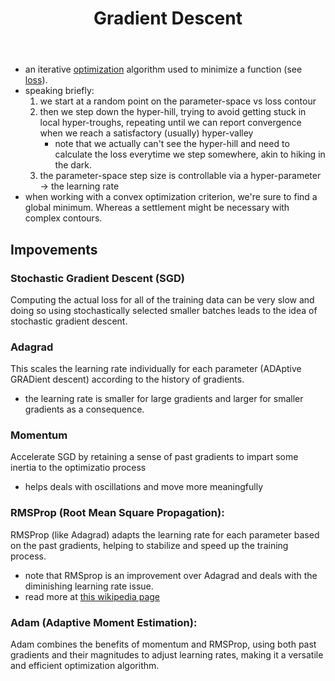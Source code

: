 :PROPERTIES:
:ID:       a4761c32-806d-4a7f-ba18-27136a3de1fc
:END:
#+title: Gradient Descent
#+filetags: :ml:ai:

 - an iterative [[id:7b9be887-8c39-4a37-8217-f0e21a6cb64e][optimization]] algorithm used to minimize a function (see [[id:d99d5a5f-93fc-4f3b-b72e-ea59037956f9][loss]]).
 - speaking briefly:
   1. we start at a random point on the parameter-space vs loss contour
   2. then we step down the hyper-hill, trying to avoid getting stuck in local hyper-troughs, repeating until we can report convergence when we reach a satisfactory (usually) hyper-valley
      - note that we actually can't see the hyper-hill and need to calculate the loss everytime we step somewhere, akin to hiking in the dark.
   3. the parameter-space step size is controllable via a hyper-parameter -> the learning rate

 - when working with a convex optimization criterion, we're sure to find a global minimum. Whereas a settlement might be necessary with complex contours.


** Impovements

*** Stochastic Gradient Descent (SGD)
:PROPERTIES:
:ID:       e419c0a9-9753-48f1-82c4-f2004cc2e29c
:END:
Computing the actual loss for all of the training data can be very slow and doing so using stochastically selected smaller batches leads to the idea of stochastic gradient descent.
*** Adagrad
This scales the learning rate individually for each parameter (ADAptive GRADient descent) according to the history of gradients.
 - the learning rate is smaller for large gradients and larger for smaller gradients as a consequence.
*** Momentum
Accelerate SGD by retaining a sense of past gradients to impart some inertia to the optimizatio process
 - helps deals with oscillations and move more meaningfully

*** RMSProp (Root Mean Square Propagation):
RMSProp (like Adagrad) adapts the learning rate for each parameter based on the past gradients, helping to stabilize and speed up the training process.
 - note that RMSprop is an improvement over Adagrad and deals with the diminishing learning rate issue.
 - read more at [[https://en.wikipedia.org/wiki/Stochastic_gradient_descent][this wikipedia page]]

*** Adam (Adaptive Moment Estimation):
Adam combines the benefits of momentum and RMSProp, using both past gradients and their magnitudes to adjust learning rates, making it a versatile and efficient optimization algorithm.


